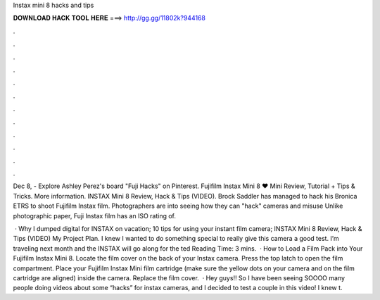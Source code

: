Instax mini 8 hacks and tips



𝐃𝐎𝐖𝐍𝐋𝐎𝐀𝐃 𝐇𝐀𝐂𝐊 𝐓𝐎𝐎𝐋 𝐇𝐄𝐑𝐄 ===> http://gg.gg/11802k?944168



.



.



.



.



.



.



.



.



.



.



.



.

Dec 8, - Explore Ashley Perez's board "Fuji Hacks" on Pinterest. Fujifilm Instax Mini 8 ♥ Mini Review, Tutorial + Tips & Tricks. More information. INSTAX Mini 8 Review, Hack & Tips (VIDEO). Brock Saddler has managed to hack his Bronica ETRS to shoot Fujifilm Instax film. Photographers are into seeing how they can "hack" cameras and misuse Unlike photographic paper, Fuji Instax film has an ISO rating of.

 · Why I dumped digital for INSTAX on vacation; 10 tips for using your instant film camera; INSTAX Mini 8 Review, Hack & Tips (VIDEO) My Project Plan. I knew I wanted to do something special to really give this camera a good test. I’m traveling next month and the INSTAX will go along for the ted Reading Time: 3 mins.  · How to Load a Film Pack into Your Fujifilm Instax Mini 8. Locate the film cover on the back of your Instax camera. Press the top latch to open the film compartment. Place your Fujifilm Instax Mini film cartridge (make sure the yellow dots on your camera and on the film cartridge are aligned) inside the camera. Replace the film cover.  · Hey guys!! So I have been seeing SOOOO many people doing videos about some “hacks” for instax cameras, and I decided to test a couple in this video! I knew t.
